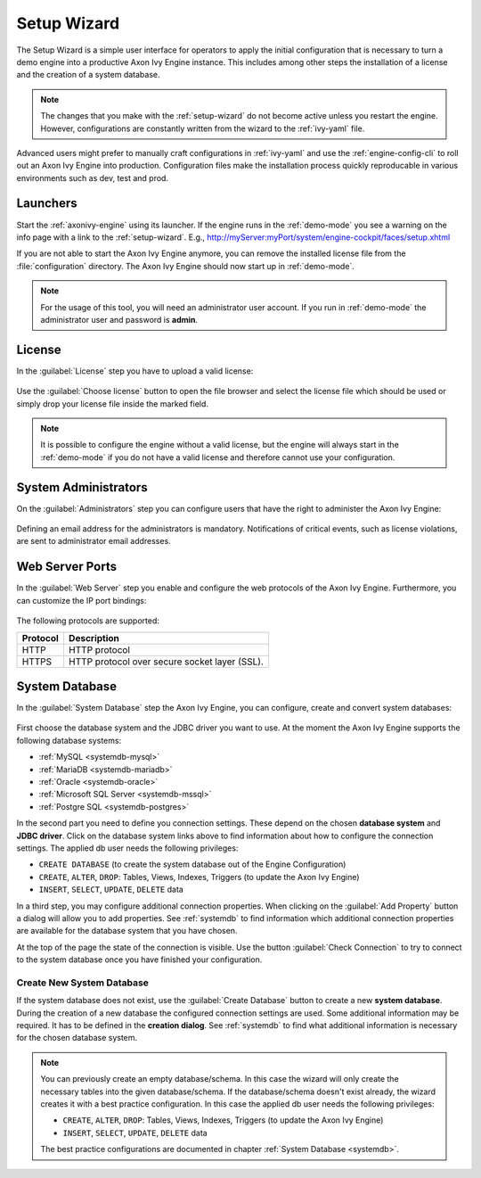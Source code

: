 .. _setup-wizard:

Setup Wizard
============

The Setup Wizard is a simple user interface for operators to apply the 
initial configuration that is necessary to turn a demo engine into a
productive Axon Ivy Engine instance. This includes among other steps the installation of a
license and the creation of a system database.

.. note::
    The changes that you make with the :ref:`setup-wizard` do not become active
    unless you restart the engine. However, configurations are constantly written
    from the wizard to the :ref:`ivy-yaml` file.

Advanced users might prefer to manually craft configurations in :ref:`ivy-yaml` and 
use the :ref:`engine-config-cli` to roll out an Axon Ivy Engine into production.
Configuration files make the installation process quickly reproducable in
various environments such as dev, test and prod.


.. _setup-wizard-launchers:

Launchers
---------

Start the :ref:`axonivy-engine` using its launcher. 
If the engine runs in the :ref:`demo-mode` you see a warning on
the info page with a link to the :ref:`setup-wizard`. 
E.g., http://myServer:myPort/system/engine-cockpit/faces/setup.xhtml

If you are not able to start the Axon Ivy Engine anymore, you can remove the
installed license file from the :file:`configuration` directory. The
Axon Ivy Engine should now start up in :ref:`demo-mode`.

.. note::
    For the usage of this tool, you will need an administrator user account. 
    If you run in :ref:`demo-mode` the administrator user and password is
    **admin**.


.. _setup-wizard-license:

License
-------

In the :guilabel:`License` step you have to upload a valid license:

.. figure:: /_images/engine-cockpit/engine-cockpit-setup-licence.png

Use the :guilabel:`Choose license` button to open the file browser and select
the license file which should be used or simply drop your license file inside the marked
field.

.. note::
    It is possible to configure the engine without a valid license, but the
    engine will always start in the :ref:`demo-mode` if you do not have a valid license
    and therefore cannot use your configuration. 


.. _setup-wizard-admins:

System Administrators
---------------------

On the :guilabel:`Administrators` step you can configure users that have the
right to administer the Axon Ivy Engine:

.. figure:: /_images/engine-cockpit/engine-cockpit-setup-admins.png

Defining an email address for the administrators is mandatory. Notifications of
critical events, such as license violations, are sent to administrator email
addresses.

.. _setup-wizard-webserver:

Web Server Ports
----------------

In the :guilabel:`Web Server` step you enable and configure the web protocols of
the Axon Ivy Engine. Furthermore, you can customize the IP port bindings:

.. figure:: /_images/engine-cockpit/engine-cockpit-setup-webserver.png

The following protocols are supported:

+----------+--------------------------------------------------------------------------------------------------------------------------------------------------+
| Protocol | Description                                                                                                                                      |
+==========+==================================================================================================================================================+
| HTTP     | HTTP protocol                                                                                                                                    |
+----------+--------------------------------------------------------------------------------------------------------------------------------------------------+
| HTTPS    | HTTP protocol over secure socket layer (SSL).                                                                                                    |
+----------+--------------------------------------------------------------------------------------------------------------------------------------------------+

.. _setup-wizard-systemdb:

System Database
---------------

In the :guilabel:`System Database` step the Axon Ivy Engine, you can configure,
create and convert system databases:

.. figure:: /_images/engine-cockpit/engine-cockpit-setup-systemdb.png

First choose the database system and the JDBC driver you want to use. At the
moment the Axon Ivy Engine supports the following database systems:

* :ref:`MySQL <systemdb-mysql>`
* :ref:`MariaDB <systemdb-mariadb>`
* :ref:`Oracle <systemdb-oracle>`
* :ref:`Microsoft SQL Server <systemdb-mssql>`
* :ref:`Postgre SQL <systemdb-postgres>`

In the second part you need to define you connection settings. These depend on
the chosen **database system** and **JDBC driver**. Click on the database system links above to find information about how
to configure the connection settings. The applied db user needs the following
privileges:

* ``CREATE DATABASE`` (to create the system database out of the Engine Configuration)
* ``CREATE``, ``ALTER``, ``DROP``: Tables, Views, Indexes, Triggers (to update the Axon Ivy Engine)
* ``INSERT``, ``SELECT``, ``UPDATE``, ``DELETE`` data

In a third step, you may configure additional connection properties. When
clicking on the :guilabel:`Add Property` button a dialog will allow you to add
properties. See :ref:`systemdb` to find information which additional connection
properties are available for the database system that you have chosen.

At the top of the page the state of the connection is visible. Use the button
:guilabel:`Check Connection` to try to connect to the system database once you
have finished your configuration.


.. _setup-wizard-systemdb-create:

Create New System Database
^^^^^^^^^^^^^^^^^^^^^^^^^^

If the system database does not exist, use the :guilabel:`Create Database`
button to create a new **system database**. During the creation of a new
database the configured connection settings are used. Some additional
information may be required. It has to be defined in the **creation dialog**.
See :ref:`systemdb` to find what additional information is necessary for the
chosen database system.

.. note::
    You can previously create an empty database/schema. In this case the wizard
    will only create the necessary tables into the given
    database/schema. If the database/schema doesn't exist already, the wizard
    creates it with a best practice configuration. In this
    case the applied db user needs the following privileges:
    
    * ``CREATE``, ``ALTER``, ``DROP``: Tables, Views, Indexes, Triggers (to update the
      Axon Ivy Engine)
    * ``INSERT``, ``SELECT``, ``UPDATE``, ``DELETE`` data
 
    The best practice configurations are documented in chapter :ref:`System
    Database <systemdb>`.
